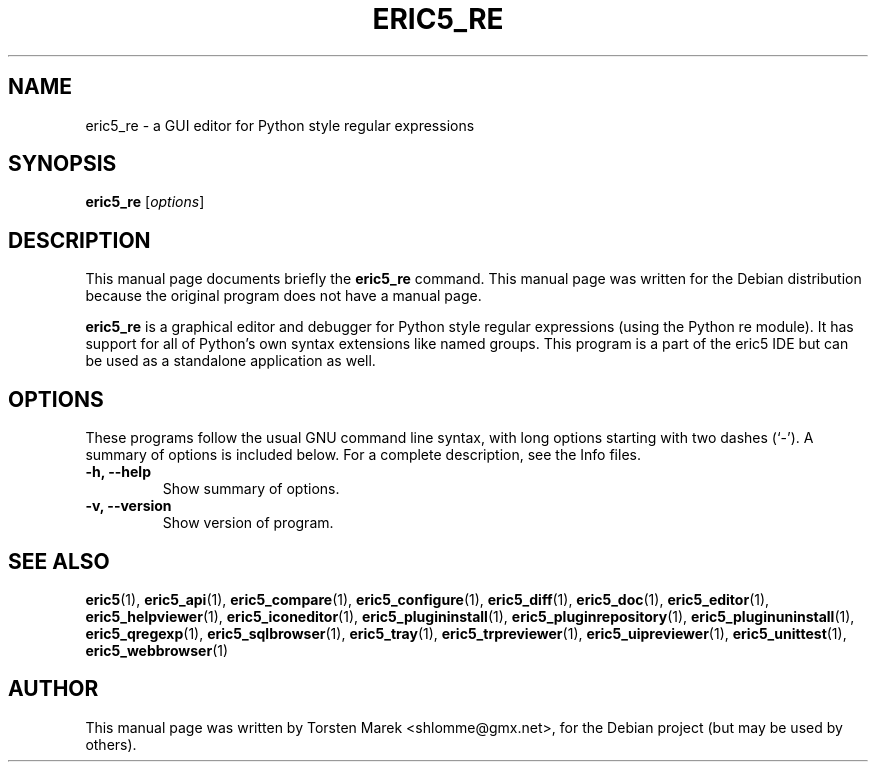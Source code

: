 .\"                                      Hey, EMACS: -*- nroff -*-
.\" First parameter, NAME, should be all caps
.\" Second parameter, SECTION, should be 1-8, maybe w/ subsection
.\" other parameters are allowed: see man(7), man(1)
.TH ERIC5_RE 1 "January 31, 2010"
.\" Please adjust this date whenever revising the manpage.
.\"
.\" Some roff macros, for reference:
.\" .nh        disable hyphenation
.\" .hy        enable hyphenation
.\" .ad l      left justify
.\" .ad b      justify to both left and right margins
.\" .nf        disable filling
.\" .fi        enable filling
.\" .br        insert line break
.\" .sp <n>    insert n+1 empty lines
.\" for manpage-specific macros, see man(7)
.SH NAME
eric5_re \- a GUI editor for Python style regular expressions
.SH SYNOPSIS
.B eric5_re
.RI [ options ]
.SH DESCRIPTION
This manual page documents briefly the
.B eric5_re
command.
This manual page was written for the Debian distribution
because the original program does not have a manual page.
.PP
.\" TeX users may be more comfortable with the \fB<whatever>\fP and
.\" \fI<whatever>\fP escape sequences to invode bold face and italics, 
.\" respectively.
\fBeric5_re\fP is a graphical editor and debugger for Python style regular expressions (using the Python re module). It has support for all of Python's own syntax extensions like named groups. This program is a part of the eric5 IDE but can be used as a standalone application as well.
.SH OPTIONS
These programs follow the usual GNU command line syntax, with long
options starting with two dashes (`-').
A summary of options is included below.
For a complete description, see the Info files.
.TP
.B \-h, \-\-help
Show summary of options.
.TP
.B \-v, \-\-version
Show version of program.
.SH SEE ALSO
.BR eric5 (1),
.BR eric5_api (1),
.BR eric5_compare (1),
.BR eric5_configure (1),
.BR eric5_diff (1),    
.BR eric5_doc (1),
.BR eric5_editor (1),    
.BR eric5_helpviewer (1),
.BR eric5_iconeditor (1),
.BR eric5_plugininstall (1),  
.BR eric5_pluginrepository (1),
.BR eric5_pluginuninstall (1),  
.BR eric5_qregexp (1),
.BR eric5_sqlbrowser (1),        
.BR eric5_tray (1),        
.BR eric5_trpreviewer (1),
.BR eric5_uipreviewer (1),
.BR eric5_unittest (1),
.BR eric5_webbrowser (1)
.br
.SH AUTHOR
This manual page was written by Torsten Marek <shlomme@gmx.net>,
for the Debian project (but may be used by others).

